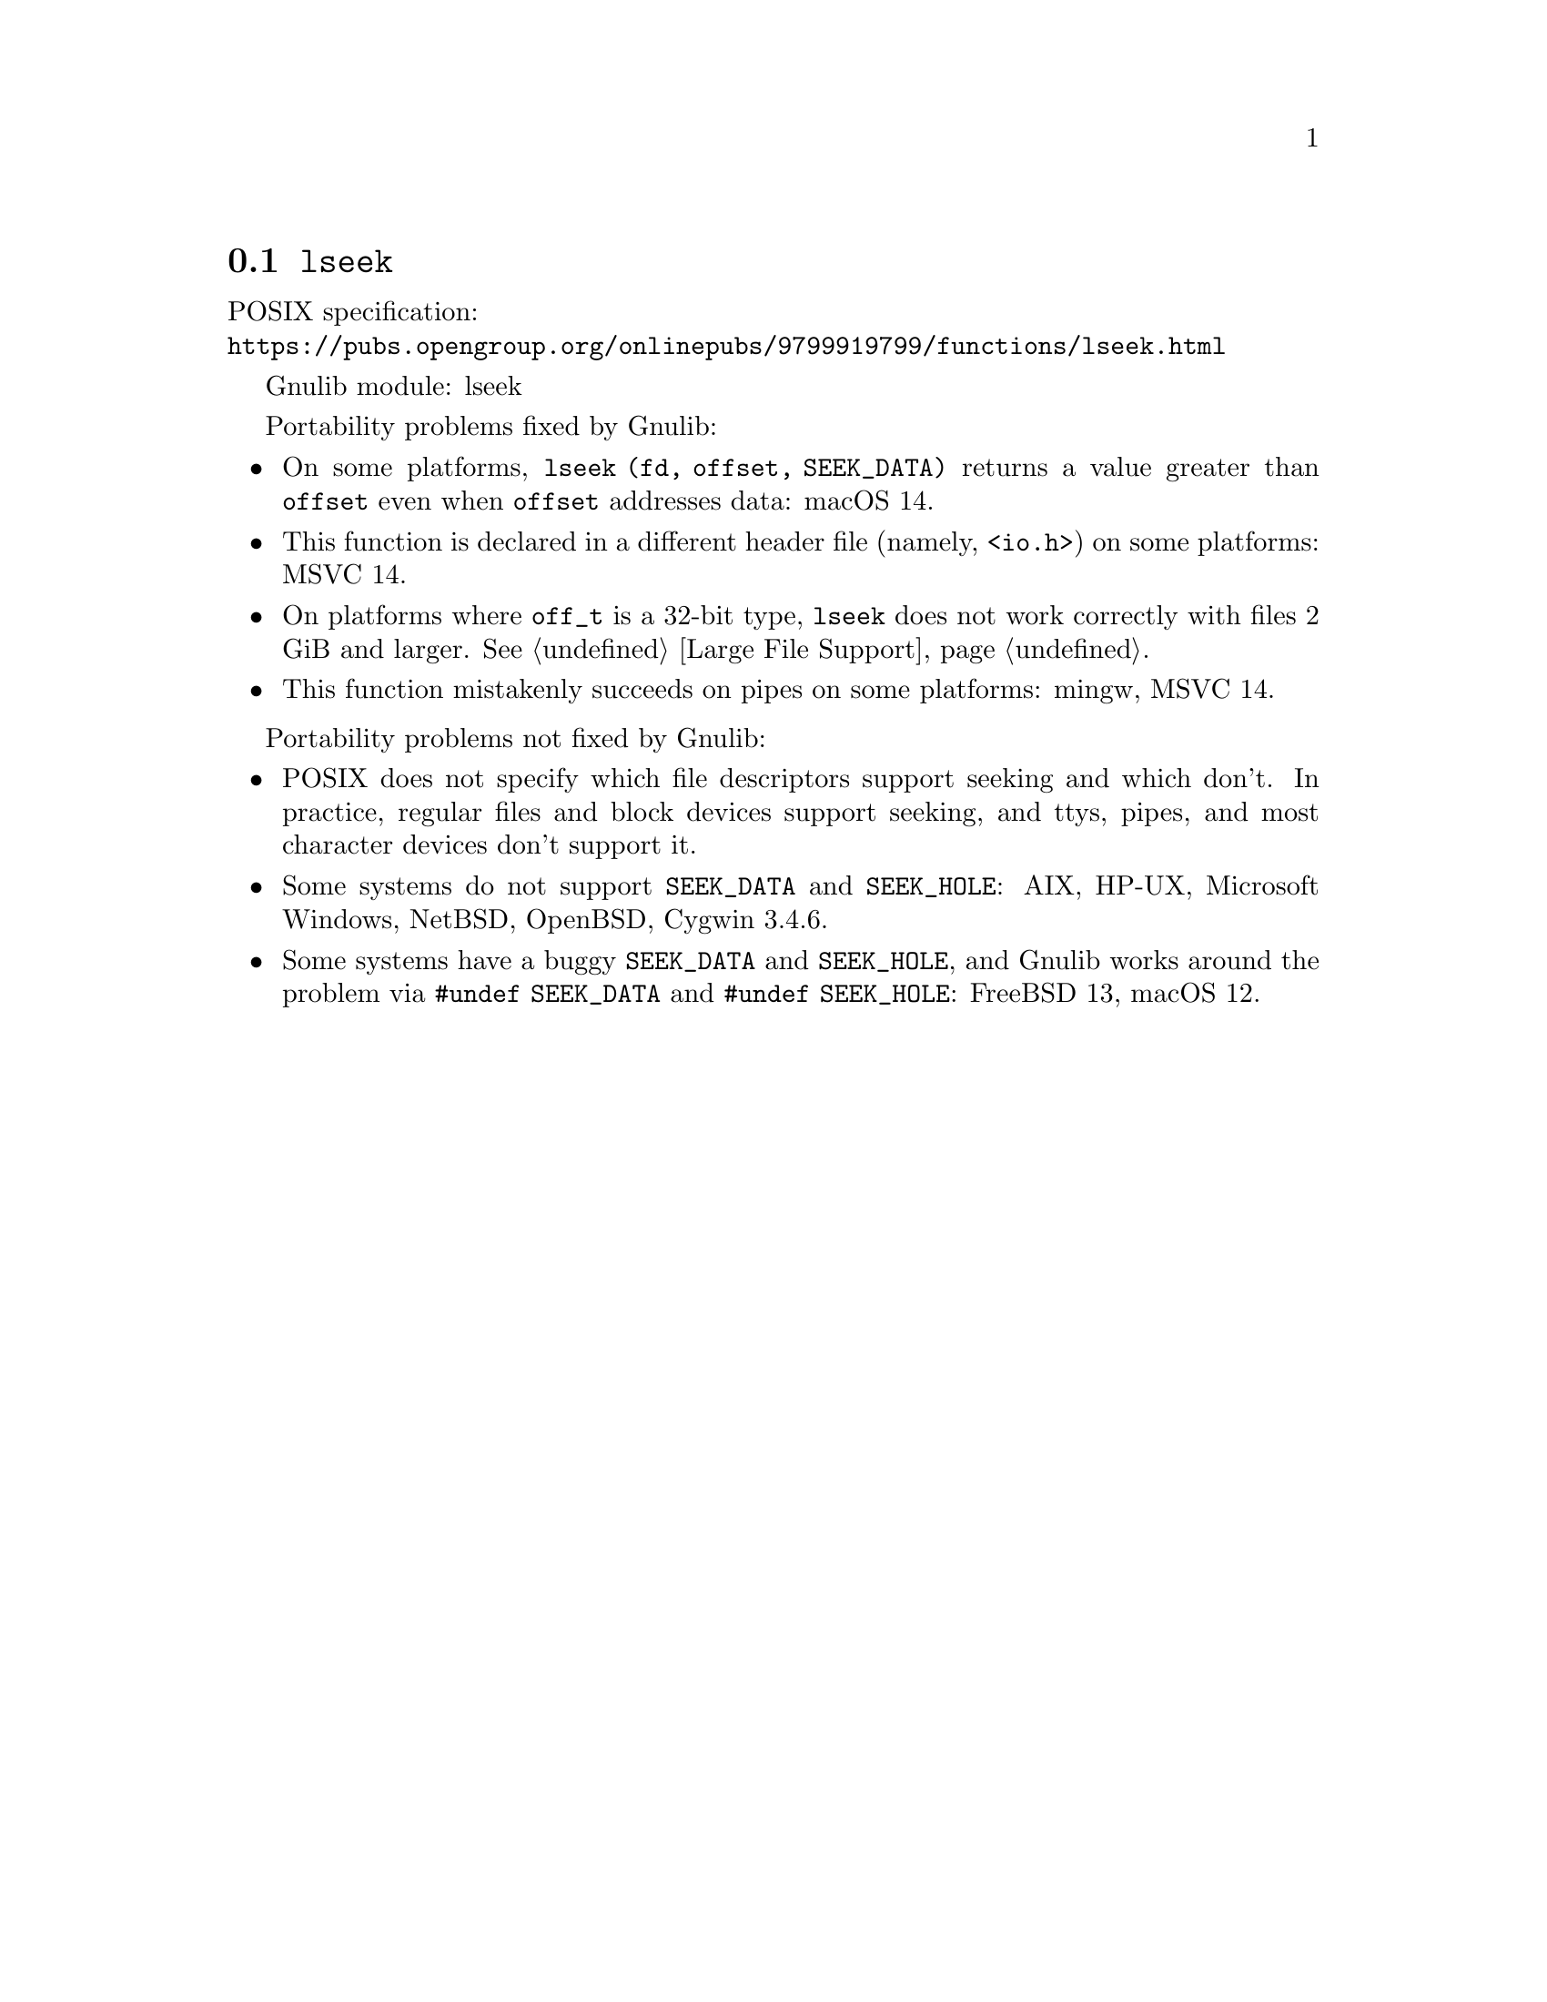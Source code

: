@node lseek
@section @code{lseek}
@findex lseek

POSIX specification:@* @url{https://pubs.opengroup.org/onlinepubs/9799919799/functions/lseek.html}

Gnulib module: lseek

Portability problems fixed by Gnulib:
@itemize
@item
On some platforms, @code{lseek (fd, offset, SEEK_DATA)} returns a value
greater than @code{offset} even when @code{offset} addresses data:
macOS 14.
@item
This function is declared in a different header file (namely, @code{<io.h>})
on some platforms:
MSVC 14.
@item
On platforms where @code{off_t} is a 32-bit type, @code{lseek} does not work
correctly with files 2 GiB and larger.  @xref{Large File Support}.
@item
This function mistakenly succeeds on pipes on some platforms: mingw, MSVC 14.
@end itemize

Portability problems not fixed by Gnulib:
@itemize
@item
POSIX does not specify which file descriptors support seeking and which don't.
In practice, regular files and block devices support seeking, and ttys, pipes,
and most character devices don't support it.
@item
Some systems do not support @code{SEEK_DATA} and @code{SEEK_HOLE}:
AIX, HP-UX, Microsoft Windows, NetBSD, OpenBSD, Cygwin 3.4.6.
@item
Some systems have a buggy @code{SEEK_DATA} and @code{SEEK_HOLE},
and Gnulib works around the problem via @code{#undef SEEK_DATA}
and @code{#undef SEEK_HOLE}:
FreeBSD 13, macOS 12.
@end itemize
